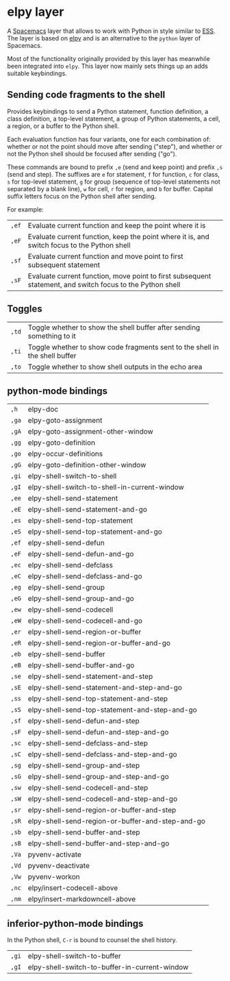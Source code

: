 * elpy layer
A [[http:spacemacs.org][Spacemacs]] layer that allows to work with Python in style similar to [[http:ess.r-project.org][ESS]]. The
layer is based on [[https:github.com/jorgenschaefer/elpy][elpy]] and is an alternative to the ~python~ layer of Spacemacs.

Most of the functionality originally provided by this layer has meanwhile been
integrated into ~elpy~. This layer now mainly sets things up an adds suitable
keybindings.

** Sending code fragments to the shell

Provides keybindings to send a Python statement, function definition, a class
definition, a top-level statement, a group of Python statements, a cell, a
region, or a buffer to the Python shell.

Each evaluation function has four variants, one for each combination of: whether
or not the point should move after sending ("step"), and whether or not the
Python shell should be focused after sending ("go").

These commands are bound to prefix ~,e~ (send and keep point) and prefix ~,s~
(send and step). The suffixes are ~e~ for statement, ~f~ for function, ~c~ for
class, ~s~ for top-level statement, ~g~ for group (sequence of top-level
statements not separated by a blank line), ~w~ for cell, ~r~ for region, and ~b~
for buffer. Capital suffix letters focus on the Python shell after sending.

For example:
| ~,ef~ | Evaluate current function and keep the point where it is                                                  |
| ~,eF~ | Evaluate current function, keep the point where it is, and switch focus to the Python shell               |
| ~,sf~ | Evaluate current function and move point to first subsequent statement                                    |
| ~,sF~ | Evaluate current function, move point to first subsequent statement, and switch focus to the Python shell |

** Toggles
| ~,td~ | Toggle whether to show the shell buffer after sending something to it       |
| ~,ti~ | Toggle whether to show code fragments sent to the shell in the shell buffer |
| ~,to~ | Toggle whether to show shell outputs in the echo area                       |

** python-mode bindings
| ~,h~  | elpy-doc                                         |
| ~,ga~ | elpy-goto-assignment                             |
| ~,gA~ | elpy-goto-assignment-other-window                |
| ~,gg~ | elpy-goto-definition                             |
| ~,go~ | elpy-occur-definitions                           |
| ~,gG~ | elpy-goto-definition-other-window                |
| ~,gi~ | elpy-shell-switch-to-shell                       |
| ~,gI~ | elpy-shell-switch-to-shell-in-current-window     |
| ~,ee~ | elpy-shell-send-statement                        |
| ~,eE~ | elpy-shell-send-statement-and-go                 |
| ~,es~ | elpy-shell-send-top-statement                    |
| ~,eS~ | elpy-shell-send-top-statement-and-go             |
| ~,ef~ | elpy-shell-send-defun                            |
| ~,eF~ | elpy-shell-send-defun-and-go                     |
| ~,ec~ | elpy-shell-send-defclass                         |
| ~,eC~ | elpy-shell-send-defclass-and-go                  |
| ~,eg~ | elpy-shell-send-group                            |
| ~,eG~ | elpy-shell-send-group-and-go                     |
| ~,ew~ | elpy-shell-send-codecell                         |
| ~,eW~ | elpy-shell-send-codecell-and-go                  |
| ~,er~ | elpy-shell-send-region-or-buffer                 |
| ~,eR~ | elpy-shell-send-region-or-buffer-and-go          |
| ~,eb~ | elpy-shell-send-buffer                           |
| ~,eB~ | elpy-shell-send-buffer-and-go                    |
| ~,se~ | elpy-shell-send-statement-and-step               |
| ~,sE~ | elpy-shell-send-statement-and-step-and-go        |
| ~,ss~ | elpy-shell-send-top-statement-and-step           |
| ~,sS~ | elpy-shell-send-top-statement-and-step-and-go    |
| ~,sf~ | elpy-shell-send-defun-and-step                   |
| ~,sF~ | elpy-shell-send-defun-and-step-and-go            |
| ~,sc~ | elpy-shell-send-defclass-and-step                |
| ~,sC~ | elpy-shell-send-defclass-and-step-and-go         |
| ~,sg~ | elpy-shell-send-group-and-step                   |
| ~,sG~ | elpy-shell-send-group-and-step-and-go            |
| ~,sw~ | elpy-shell-send-codecell-and-step                |
| ~,sW~ | elpy-shell-send-codecell-and-step-and-go         |
| ~,sr~ | elpy-shell-send-region-or-buffer-and-step        |
| ~,sR~ | elpy-shell-send-region-or-buffer-and-step-and-go |
| ~,sb~ | elpy-shell-send-buffer-and-step                  |
| ~,sB~ | elpy-shell-send-buffer-and-step-and-go           |
| ~,Va~ | pyvenv-activate                                  |
| ~,Vd~ | pyvenv-deactivate                                |
| ~,Vw~ | pyvenv-workon                                    |
| ~,nc~ | elpy/insert-codecell-above                       |
| ~,nm~ | elpy/insert-markdowncell-above                   |

** inferior-python-mode bindings
In the Python shell, ~C-r~ is bound to counsel the shell history.

| ~,gi~ | elpy-shell-switch-to-buffer                   |
| ~,gI~ | elpy-shell-switch-to-buffer-in-current-window |
